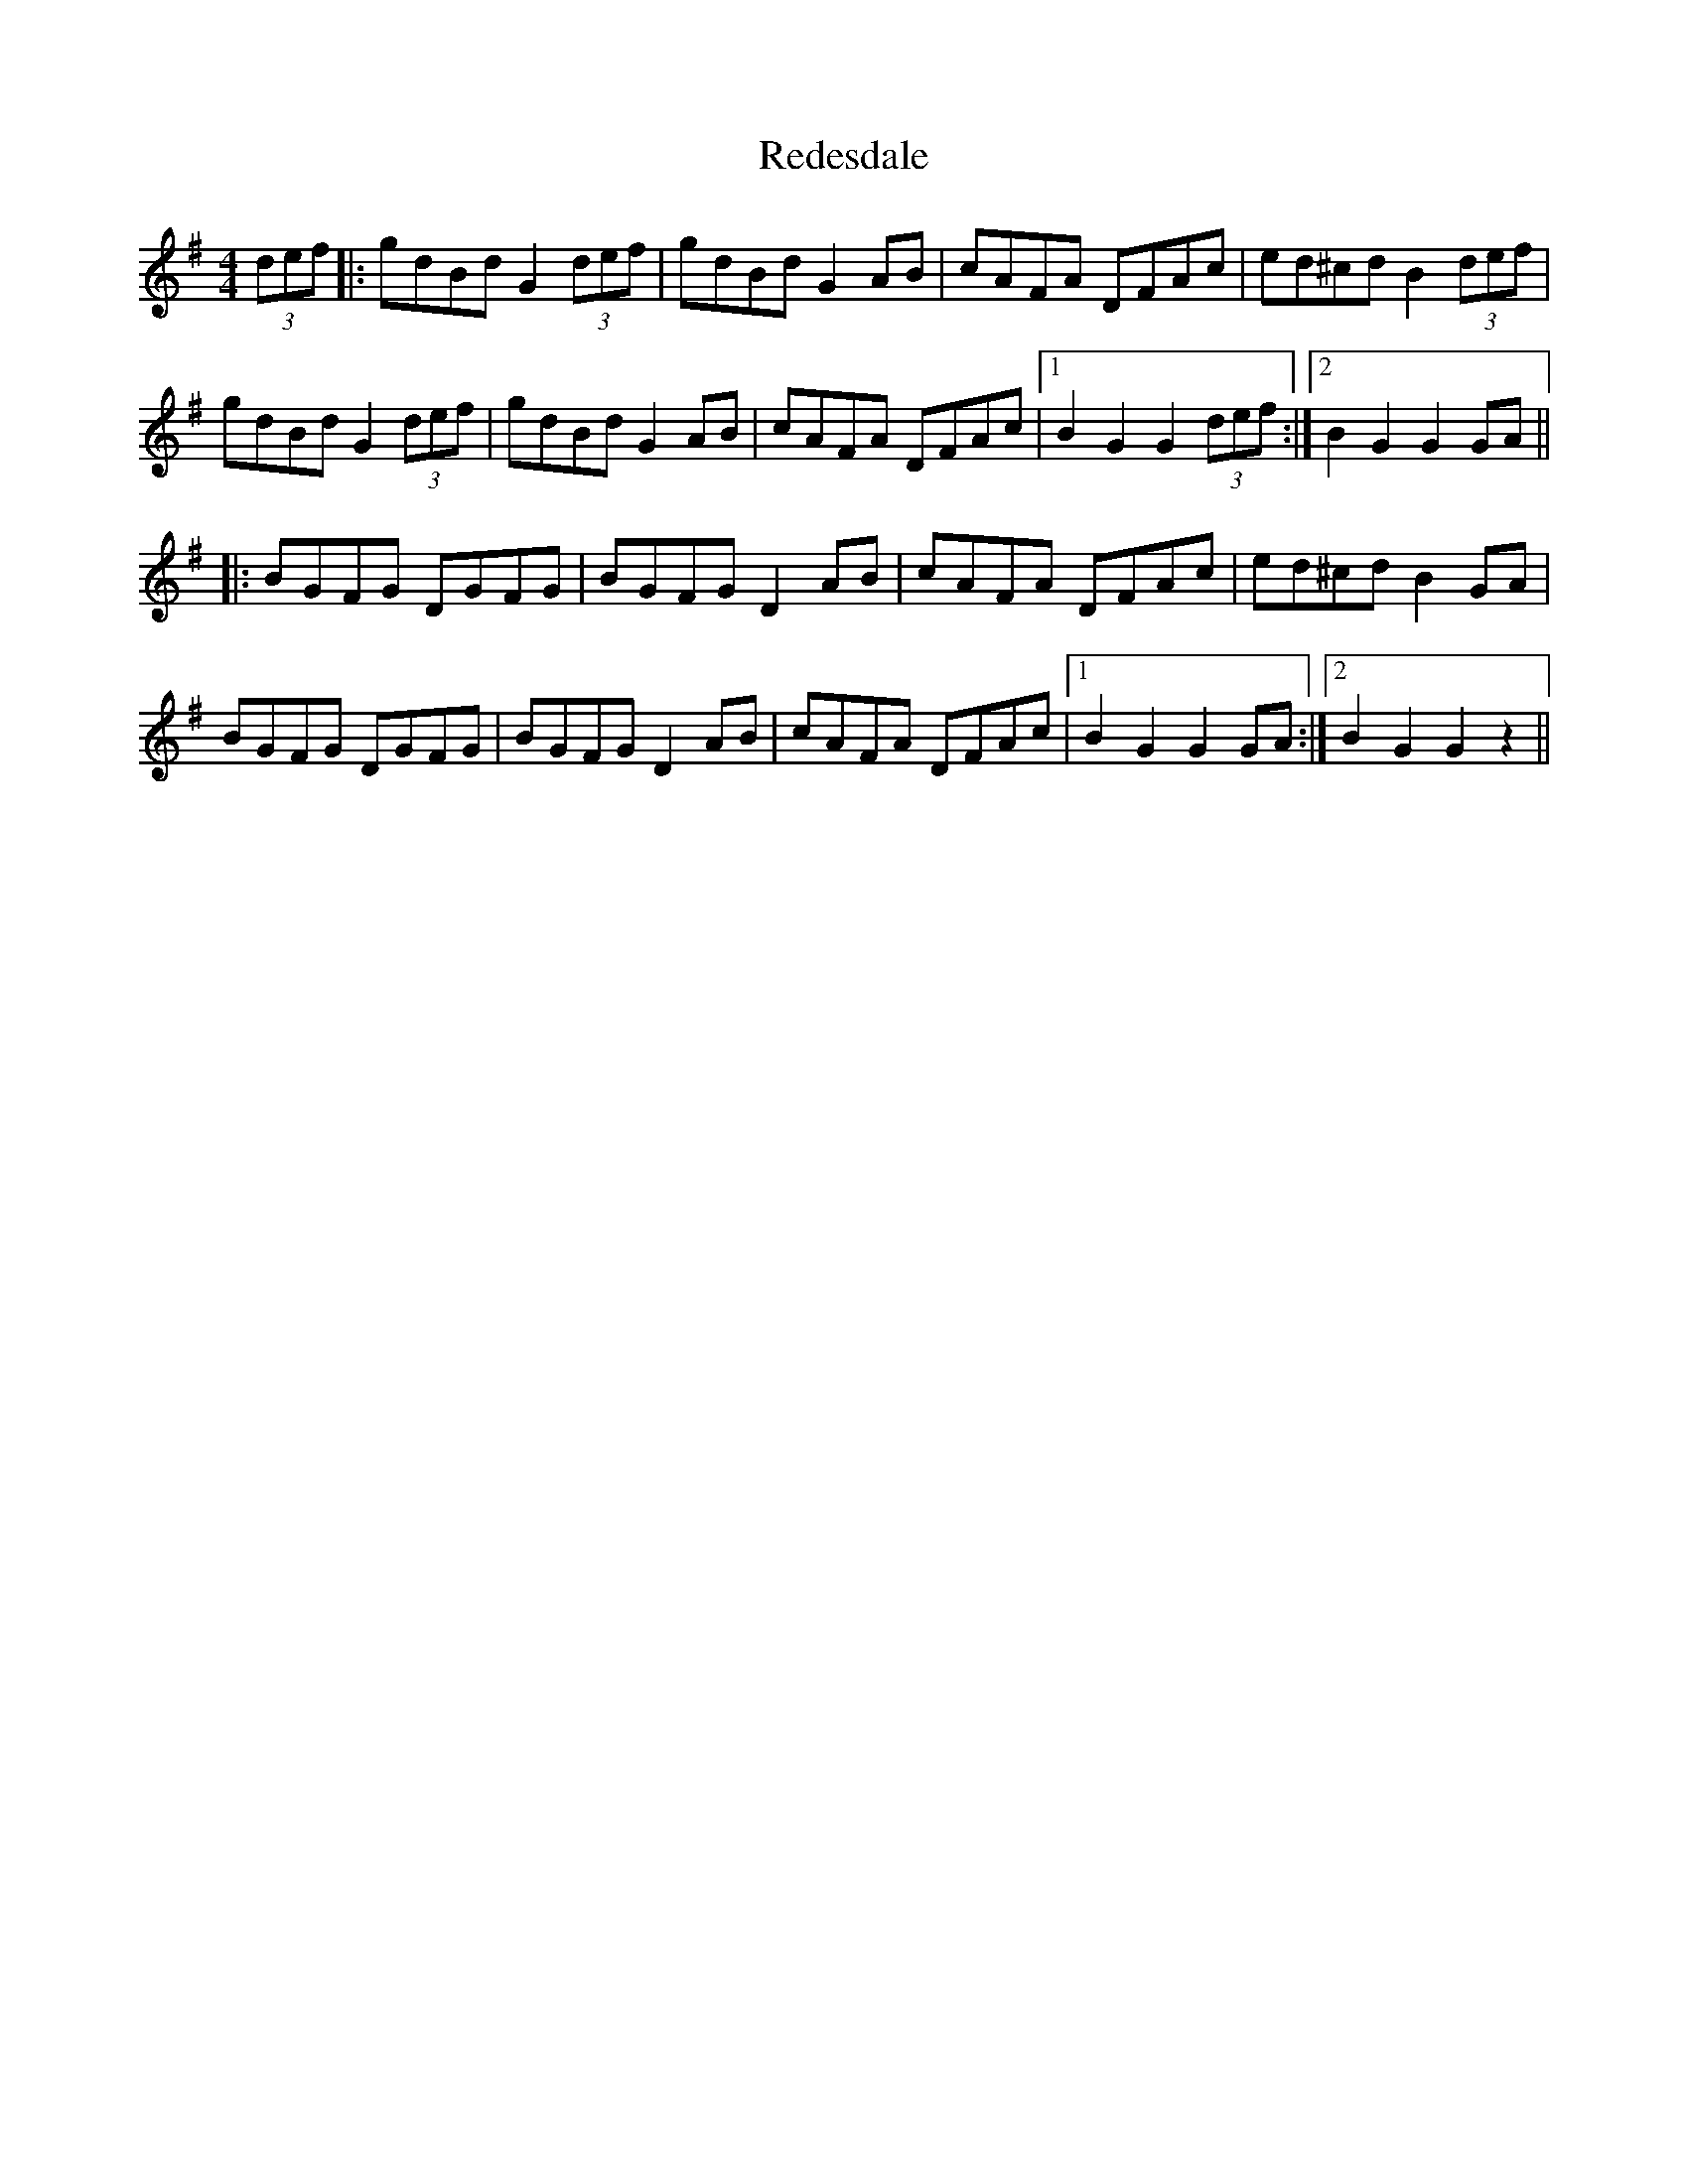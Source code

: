 X: 33946
T: Redesdale
R: hornpipe
M: 4/4
K: Gmajor
(3def|:gdBd G2(3def|gdBd G2AB|cAFA DFAc|ed^cd B2(3def|
gdBd G2(3def|gdBd G2AB|cAFA DFAc|1 B2G2 G2(3def:|2 B2G2 G2GA||
|:BGFG DGFG|BGFG D2AB|cAFA DFAc|ed^cd B2GA|
BGFG DGFG|BGFG D2AB|cAFA DFAc|1 B2G2 G2GA:|2 B2G2 G2z2||

